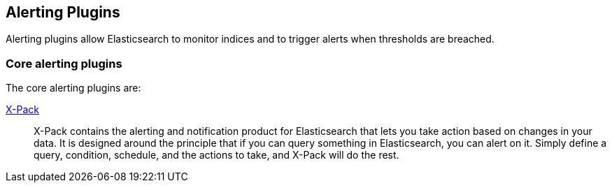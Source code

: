 [[alerting]]
== Alerting Plugins

Alerting plugins allow Elasticsearch to monitor indices and to trigger alerts when thresholds are breached.

[float]
=== Core alerting plugins

The core alerting plugins are:

link:/products/x-pack/alerting[X-Pack]::

X-Pack contains the alerting and notification product for Elasticsearch that
lets you take action based on changes in your data. It is designed around the
principle that if you can query something in Elasticsearch, you can alert on
it. Simply define a query, condition, schedule, and the actions to take, and
X-Pack will do the rest.
